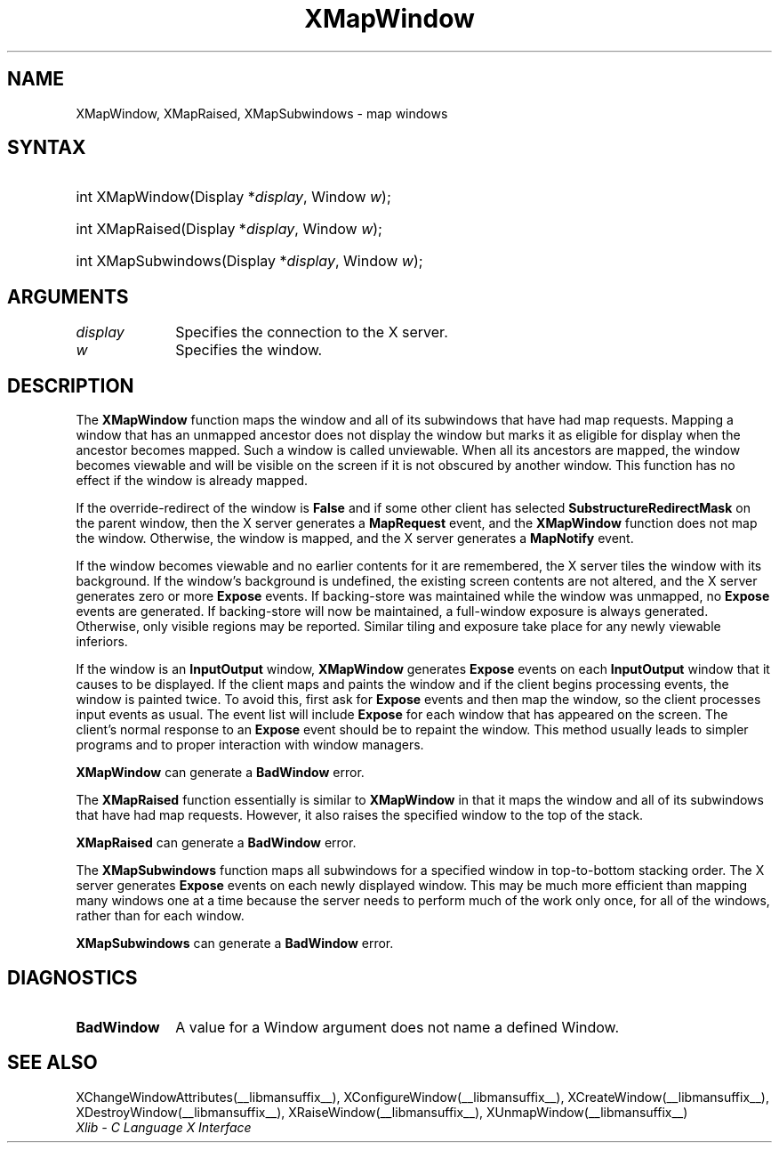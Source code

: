 .\" Copyright \(co 1985, 1986, 1987, 1988, 1989, 1990, 1991, 1994, 1996 X Consortium
.\"
.\" Permission is hereby granted, free of charge, to any person obtaining
.\" a copy of this software and associated documentation files (the
.\" "Software"), to deal in the Software without restriction, including
.\" without limitation the rights to use, copy, modify, merge, publish,
.\" distribute, sublicense, and/or sell copies of the Software, and to
.\" permit persons to whom the Software is furnished to do so, subject to
.\" the following conditions:
.\"
.\" The above copyright notice and this permission notice shall be included
.\" in all copies or substantial portions of the Software.
.\"
.\" THE SOFTWARE IS PROVIDED "AS IS", WITHOUT WARRANTY OF ANY KIND, EXPRESS
.\" OR IMPLIED, INCLUDING BUT NOT LIMITED TO THE WARRANTIES OF
.\" MERCHANTABILITY, FITNESS FOR A PARTICULAR PURPOSE AND NONINFRINGEMENT.
.\" IN NO EVENT SHALL THE X CONSORTIUM BE LIABLE FOR ANY CLAIM, DAMAGES OR
.\" OTHER LIABILITY, WHETHER IN AN ACTION OF CONTRACT, TORT OR OTHERWISE,
.\" ARISING FROM, OUT OF OR IN CONNECTION WITH THE SOFTWARE OR THE USE OR
.\" OTHER DEALINGS IN THE SOFTWARE.
.\"
.\" Except as contained in this notice, the name of the X Consortium shall
.\" not be used in advertising or otherwise to promote the sale, use or
.\" other dealings in this Software without prior written authorization
.\" from the X Consortium.
.\"
.\" Copyright \(co 1985, 1986, 1987, 1988, 1989, 1990, 1991 by
.\" Digital Equipment Corporation
.\"
.\" Portions Copyright \(co 1990, 1991 by
.\" Tektronix, Inc.
.\"
.\" Permission to use, copy, modify and distribute this documentation for
.\" any purpose and without fee is hereby granted, provided that the above
.\" copyright notice appears in all copies and that both that copyright notice
.\" and this permission notice appear in all copies, and that the names of
.\" Digital and Tektronix not be used in in advertising or publicity pertaining
.\" to this documentation without specific, written prior permission.
.\" Digital and Tektronix makes no representations about the suitability
.\" of this documentation for any purpose.
.\" It is provided "as is" without express or implied warranty.
.\" 
.\"
.ds xT X Toolkit Intrinsics \- C Language Interface
.ds xW Athena X Widgets \- C Language X Toolkit Interface
.ds xL Xlib \- C Language X Interface
.ds xC Inter-Client Communication Conventions Manual
.TH XMapWindow __libmansuffix__ __xorgversion__ "XLIB FUNCTIONS"
.SH NAME
XMapWindow, XMapRaised, XMapSubwindows \- map windows
.SH SYNTAX
.HP
int XMapWindow\^(\^Display *\fIdisplay\fP\^, Window \fIw\fP\^); 
.HP
int XMapRaised\^(\^Display *\fIdisplay\fP\^, Window \fIw\fP\^); 
.HP
int XMapSubwindows\^(\^Display *\fIdisplay\fP\^, Window \fIw\fP\^); 
.SH ARGUMENTS
.IP \fIdisplay\fP 1i
Specifies the connection to the X server.
.IP \fIw\fP 1i
Specifies the window.
.SH DESCRIPTION
The
.B XMapWindow
function
maps the window and all of its
subwindows that have had map requests.
Mapping a window that has an unmapped ancestor does not display the
window but marks it as eligible for display when the ancestor becomes
mapped.
Such a window is called unviewable.
When all its ancestors are mapped,
the window becomes viewable
and will be visible on the screen if it is not obscured by another window.
This function has no effect if the window is already mapped.
.LP
If the override-redirect of the window is
.B False
and if some other client has selected
.B SubstructureRedirectMask
on the parent window, then the X server generates a
.B MapRequest
event, and the
.B XMapWindow
function does not map the window.
Otherwise, the window is mapped, and the X server generates a
.B MapNotify
event.
.LP
If the window becomes viewable and no earlier contents for it are remembered,
the X server tiles the window with its background.
If the window's background is undefined,
the existing screen contents are not
altered, and the X server generates zero or more 
.B Expose
events.
If backing-store was maintained while the window was unmapped, no 
.B Expose
events
are generated.
If backing-store will now be maintained, 
a full-window exposure is always generated.
Otherwise, only visible regions may be reported.
Similar tiling and exposure take place for any newly viewable inferiors.
.LP
.IN "XMapWindow"
If the window is an
.B InputOutput
window,
.B XMapWindow
generates 
.B Expose
events on each 
.B InputOutput
window that it causes to be displayed.
If the client maps and paints the window 
and if the client begins processing events, 
the window is painted twice.
To avoid this,
first ask for 
.B Expose
events and then map the window,
so the client processes input events as usual.
The event list will include 
.B Expose
for each
window that has appeared on the screen. 
The client's normal response to
an 
.B Expose
event should be to repaint the window.
This method usually leads to simpler programs and to proper interaction
with window managers.
.LP
.B XMapWindow
can generate a
.B BadWindow
error.
.LP
The
.B XMapRaised
function
essentially is similar to
.B XMapWindow
in that it maps the window and all of its
subwindows that have had map requests.
However, it also raises the specified window to the top of the stack.
.LP
.B XMapRaised
can generate a
.B BadWindow
error.
.LP
The
.B XMapSubwindows
.IN "XMapSubwindows"
function maps all subwindows for a specified window in top-to-bottom stacking 
order.
The X server generates
.B Expose
events on each newly displayed window.
This may be much more efficient than mapping many windows
one at a time because the server needs to perform much of the work
only once, for all of the windows, rather than for each window.
.LP
.B XMapSubwindows
can generate a
.B BadWindow
error.
.SH DIAGNOSTICS
.TP 1i
.B BadWindow
A value for a Window argument does not name a defined Window.
.SH "SEE ALSO"
XChangeWindowAttributes(__libmansuffix__),
XConfigureWindow(__libmansuffix__),
XCreateWindow(__libmansuffix__),
XDestroyWindow(__libmansuffix__),
XRaiseWindow(__libmansuffix__),
XUnmapWindow(__libmansuffix__)
.br
\fI\*(xL\fP
